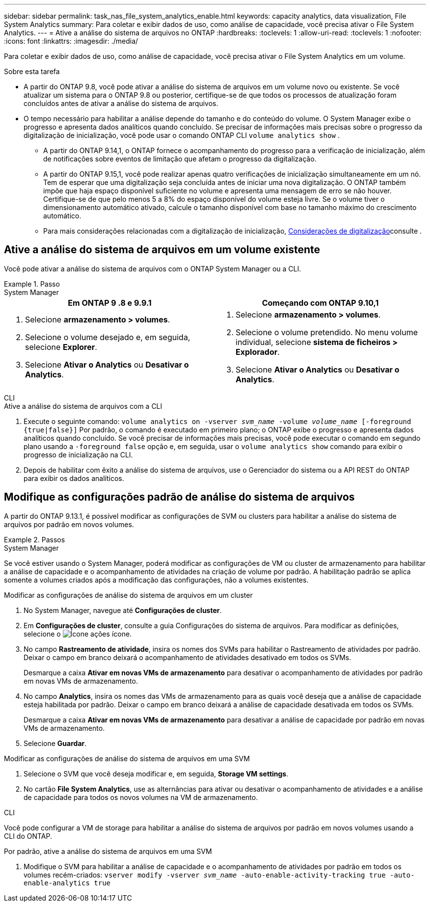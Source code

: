 ---
sidebar: sidebar 
permalink: task_nas_file_system_analytics_enable.html 
keywords: capacity analytics, data visualization, File System Analytics 
summary: Para coletar e exibir dados de uso, como análise de capacidade, você precisa ativar o File System Analytics. 
---
= Ative a análise do sistema de arquivos no ONTAP
:hardbreaks:
:toclevels: 1
:allow-uri-read: 
:toclevels: 1
:nofooter: 
:icons: font
:linkattrs: 
:imagesdir: ./media/


[role="lead"]
Para coletar e exibir dados de uso, como análise de capacidade, você precisa ativar o File System Analytics em um volume.

.Sobre esta tarefa
* A partir do ONTAP 9.8, você pode ativar a análise do sistema de arquivos em um volume novo ou existente. Se você atualizar um sistema para o ONTAP 9.8 ou posterior, certifique-se de que todos os processos de atualização foram concluídos antes de ativar a análise do sistema de arquivos.
* O tempo necessário para habilitar a análise depende do tamanho e do conteúdo do volume. O System Manager exibe o progresso e apresenta dados analíticos quando concluído. Se precisar de informações mais precisas sobre o progresso da digitalização de inicialização, você pode usar o comando ONTAP CLI `volume analytics show` .
+
** A partir do ONTAP 9.14,1, o ONTAP fornece o acompanhamento do progresso para a verificação de inicialização, além de notificações sobre eventos de limitação que afetam o progresso da digitalização.
** A partir do ONTAP 9.15,1, você pode realizar apenas quatro verificações de inicialização simultaneamente em um nó. Tem de esperar que uma digitalização seja concluída antes de iniciar uma nova digitalização. O ONTAP também impõe que haja espaço disponível suficiente no volume e apresenta uma mensagem de erro se não houver. Certifique-se de que pelo menos 5 a 8% do espaço disponível do volume esteja livre. Se o volume tiver o dimensionamento automático ativado, calcule o tamanho disponível com base no tamanho máximo do crescimento automático.
** Para mais considerações relacionadas com a digitalização de inicialização, xref:./file-system-analytics/considerations-concept.html#scan-considerations[Considerações de digitalização]consulte .






== Ative a análise do sistema de arquivos em um volume existente

Você pode ativar a análise do sistema de arquivos com o ONTAP System Manager ou a CLI.

.Passo
[role="tabbed-block"]
====
.System Manager
--
|===
| Em ONTAP 9 .8 e 9.9.1 | Começando com ONTAP 9.10,1 


 a| 
. Selecione *armazenamento > volumes*.
. Selecione o volume desejado e, em seguida, selecione *Explorer*.
. Selecione *Ativar o Analytics* ou *Desativar o Analytics*.

 a| 
. Selecione *armazenamento > volumes*.
. Selecione o volume pretendido. No menu volume individual, selecione *sistema de ficheiros > Explorador*.
. Selecione *Ativar o Analytics* ou *Desativar o Analytics*.


|===
--
.CLI
--
.Ative a análise do sistema de arquivos com a CLI
. Execute o seguinte comando:
`volume analytics on -vserver _svm_name_ -volume _volume_name_ [-foreground {true|false}]` Por padrão, o comando é executado em primeiro plano; o ONTAP exibe o progresso e apresenta dados analíticos quando concluído. Se você precisar de informações mais precisas, você pode executar o comando em segundo plano usando a `-foreground false` opção e, em seguida, usar o `volume analytics show` comando para exibir o progresso de inicialização na CLI.
. Depois de habilitar com êxito a análise do sistema de arquivos, use o Gerenciador do sistema ou a API REST do ONTAP para exibir os dados analíticos.


--
====


== Modifique as configurações padrão de análise do sistema de arquivos

A partir do ONTAP 9.13.1, é possível modificar as configurações de SVM ou clusters para habilitar a análise do sistema de arquivos por padrão em novos volumes.

.Passos
[role="tabbed-block"]
====
.System Manager
--
Se você estiver usando o System Manager, poderá modificar as configurações de VM ou cluster de armazenamento para habilitar a análise de capacidade e o acompanhamento de atividades na criação de volume por padrão. A habilitação padrão se aplica somente a volumes criados após a modificação das configurações, não a volumes existentes.

.Modificar as configurações de análise do sistema de arquivos em um cluster
. No System Manager, navegue até **Configurações de cluster**.
. Em **Configurações de cluster**, consulte a guia Configurações do sistema de arquivos. Para modificar as definições, selecione o image:icon_gear.gif["Ícone ações"] ícone.
. No campo **Rastreamento de atividade**, insira os nomes dos SVMs para habilitar o Rastreamento de atividades por padrão. Deixar o campo em branco deixará o acompanhamento de atividades desativado em todos os SVMs.
+
Desmarque a caixa **Ativar em novas VMs de armazenamento** para desativar o acompanhamento de atividades por padrão em novas VMs de armazenamento.

. No campo **Analytics**, insira os nomes das VMs de armazenamento para as quais você deseja que a análise de capacidade esteja habilitada por padrão. Deixar o campo em branco deixará a análise de capacidade desativada em todos os SVMs.
+
Desmarque a caixa **Ativar em novas VMs de armazenamento** para desativar a análise de capacidade por padrão em novas VMs de armazenamento.

. Selecione **Guardar**.


.Modificar as configurações de análise do sistema de arquivos em uma SVM
. Selecione o SVM que você deseja modificar e, em seguida, **Storage VM settings**.
. No cartão **File System Analytics**, use as alternâncias para ativar ou desativar o acompanhamento de atividades e a análise de capacidade para todos os novos volumes na VM de armazenamento.


--
.CLI
--
Você pode configurar a VM de storage para habilitar a análise do sistema de arquivos por padrão em novos volumes usando a CLI do ONTAP.

.Por padrão, ative a análise do sistema de arquivos em uma SVM
. Modifique o SVM para habilitar a análise de capacidade e o acompanhamento de atividades por padrão em todos os volumes recém-criados:
`vserver modify -vserver _svm_name_ -auto-enable-activity-tracking true -auto-enable-analytics true`


--
====